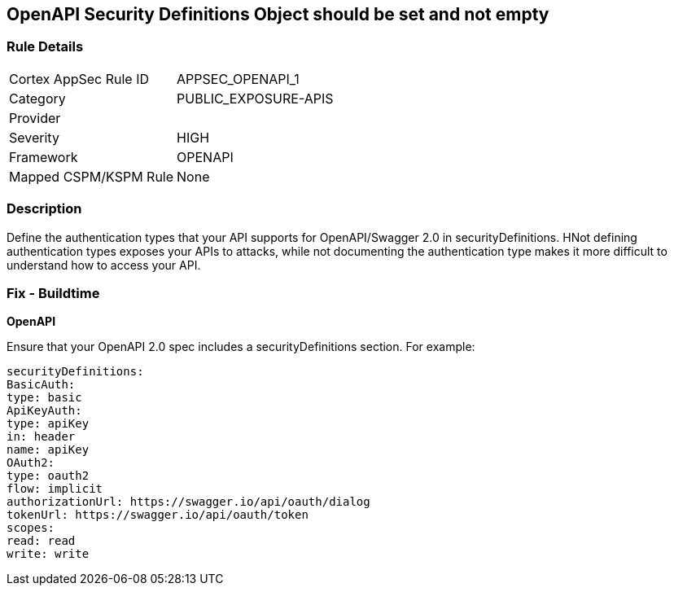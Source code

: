 == OpenAPI Security Definitions Object should be set and not empty


=== Rule Details

[cols="1,2"]
|===
|Cortex AppSec Rule ID |APPSEC_OPENAPI_1
|Category |PUBLIC_EXPOSURE-APIS
|Provider |
|Severity |HIGH
|Framework |OPENAPI
|Mapped CSPM/KSPM Rule |None
|===


=== Description 


Define the authentication types that your API supports for OpenAPI/Swagger 2.0 in securityDefinitions.
HNot defining authentication types exposes your APIs to attacks, while not documenting the authentication type makes it more difficult to understand how to access your API.

=== Fix - Buildtime


*OpenAPI* 


Ensure that your OpenAPI 2.0 spec includes a securityDefinitions section.
For example:
[source,yaml]
----
securityDefinitions:
BasicAuth:
type: basic
ApiKeyAuth:
type: apiKey
in: header
name: apiKey
OAuth2:
type: oauth2
flow: implicit
authorizationUrl: https://swagger.io/api/oauth/dialog
tokenUrl: https://swagger.io/api/oauth/token
scopes:
read: read
write: write
----
